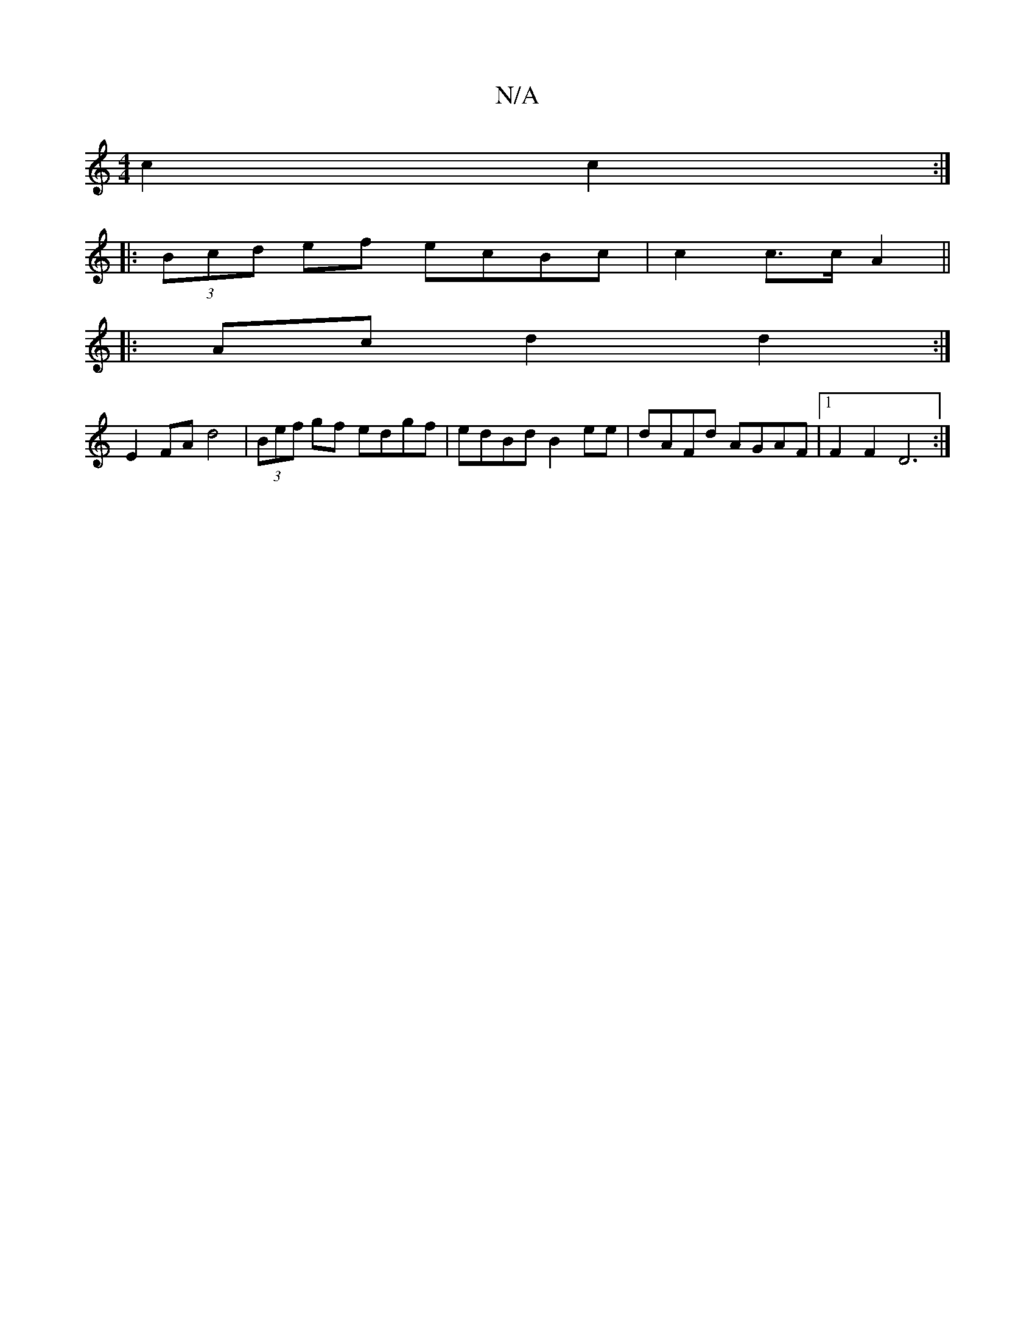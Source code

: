 X:1
T:N/A
M:4/4
R:N/A
K:Cmajor
 c2 c2 :|
|: (3Bcd ef ecBc | c2 c>c A2 ||
|:Ac d2 d2:|
E2 FA d4| (3Bef gf edgf|edBd B2ee|dAFd AGAF|1 F2F2 D6:|

DB|E2 E2 AGFE-|FE E2 d2|Gd GF/G/|
G2 FA GE||
|:(3DGG | ABc d2 G|EDD DEF|d3 B2A|B2 d A2d|